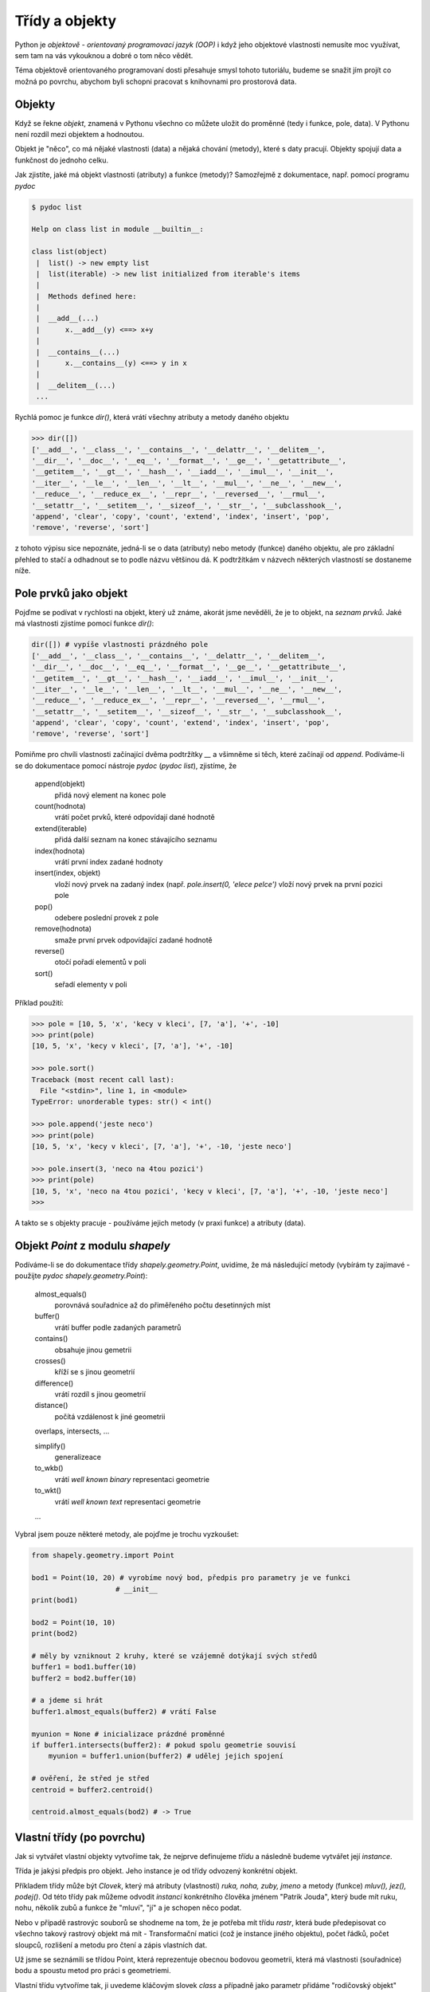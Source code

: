 Třídy a objekty
===============
Python je *objektově - orientovaný programovací jazyk (OOP)* i když jeho
objektové vlastnosti nemusíte moc využívat, sem tam na vás vykouknou a dobré o
tom něco vědět. 

Téma objektově orientovaného programovaní dosti přesahuje smysl tohoto
tutoriálu, budeme se snažit jím projít co možná po povrchu, abychom byli schopni
pracovat s knihovnami pro prostorová data.

Objekty
-------
Když se řekne *objekt*, znamená v Pythonu všechno co můžete uložit do proměnné
(tedy i funkce, pole, data). V Pythonu není rozdíl mezi objektem a hodnoutou. 

Objekt je "něco", co má nějaké vlastnosti (data) a nějaká chování (metody),
které s daty pracují. Objekty spojují data a funkčnost do jednoho celku.

Jak zjistíte, jaké má objekt vlastnosti (atributy) a funkce (metody)? Samozřejmě
z dokumentace, např. pomocí programu `pydoc`

.. code-block:: bash    

    $ pydoc list

    Help on class list in module __builtin__:

    class list(object)
     |  list() -> new empty list
     |  list(iterable) -> new list initialized from iterable's items
     |  
     |  Methods defined here:
     |  
     |  __add__(...)
     |      x.__add__(y) <==> x+y
     |  
     |  __contains__(...)
     |      x.__contains__(y) <==> y in x
     |  
     |  __delitem__(...)
     ...

Rychlá pomoc je funkce `dir()`, která vrátí všechny atributy a metody daného
objektu

.. code-block:: python

    >>> dir([])
    ['__add__', '__class__', '__contains__', '__delattr__', '__delitem__',
    '__dir__', '__doc__', '__eq__', '__format__', '__ge__', '__getattribute__',
    '__getitem__', '__gt__', '__hash__', '__iadd__', '__imul__', '__init__',
    '__iter__', '__le__', '__len__', '__lt__', '__mul__', '__ne__', '__new__',
    '__reduce__', '__reduce_ex__', '__repr__', '__reversed__', '__rmul__',
    '__setattr__', '__setitem__', '__sizeof__', '__str__', '__subclasshook__',
    'append', 'clear', 'copy', 'count', 'extend', 'index', 'insert', 'pop',
    'remove', 'reverse', 'sort']

z tohoto výpisu sice nepoznáte, jedná-li se o data (atributy) nebo metody
(funkce) daného objektu, ale pro základní přehled to stačí a odhadnout se to
podle názvu většinou dá. K podtržítkám v názvech některých vlastností se
dostaneme níže.

Pole prvků jako objekt
----------------------

Pojďme se podívat v rychlosti na objekt, který už známe, akorát jsme nevěděli,
že je to objekt, na *seznam prvků*. Jaké má vlastnosti zjistíme pomocí funkce
`dir()`:

.. code-block:: python

    dir([]) # vypíše vlastnosti prázdného pole
    ['__add__', '__class__', '__contains__', '__delattr__', '__delitem__',
    '__dir__', '__doc__', '__eq__', '__format__', '__ge__', '__getattribute__',
    '__getitem__', '__gt__', '__hash__', '__iadd__', '__imul__', '__init__',
    '__iter__', '__le__', '__len__', '__lt__', '__mul__', '__ne__', '__new__',
    '__reduce__', '__reduce_ex__', '__repr__', '__reversed__', '__rmul__',
    '__setattr__', '__setitem__', '__sizeof__', '__str__', '__subclasshook__',
    'append', 'clear', 'copy', 'count', 'extend', 'index', 'insert', 'pop',
    'remove', 'reverse', 'sort']

Pomiňme pro chvíli vlastnosti začínající dvěma podtržítky `__` a všimněme si
těch, které začínají od `append`. Podíváme-li se do dokumentace pomocí nástroje
`pydoc` (`pydoc list`), zjistíme, že

        append(objekt)
            přidá nový element na konec pole

        count(hodnota)
            vrátí počet prvků, které odpovídají dané hodnotě

        extend(iterable)
            přidá další seznam na konec stávajícího seznamu

        index(hodnota)
            vrátí první index zadané hodnoty

        insert(index, objekt)
            vloží nový prvek na zadaný index (např. `pole.insert(0, 'elece pelce')`
            vloží nový prvek na první pozici pole

        pop()
            odebere poslední provek z pole

        remove(hodnota)
            smaže první prvek odpovídající zadané hodnotě

        reverse()
            otočí pořadí elementů v poli

        sort()
            seřadí elementy v poli

Příklad použití:

.. code-block:: python
    
    >>> pole = [10, 5, 'x', 'kecy v kleci', [7, 'a'], '+', -10]
    >>> print(pole)
    [10, 5, 'x', 'kecy v kleci', [7, 'a'], '+', -10]

    >>> pole.sort()
    Traceback (most recent call last):
      File "<stdin>", line 1, in <module>
    TypeError: unorderable types: str() < int()

    >>> pole.append('jeste neco')
    >>> print(pole)
    [10, 5, 'x', 'kecy v kleci', [7, 'a'], '+', -10, 'jeste neco']

    >>> pole.insert(3, 'neco na 4tou pozici')
    >>> print(pole)
    [10, 5, 'x', 'neco na 4tou pozici', 'kecy v kleci', [7, 'a'], '+', -10, 'jeste neco']
    >>>

A takto se s objekty pracuje - používáme jejich metody (v praxi funkce) a
atributy (data).

Objekt `Point` z modulu `shapely`
---------------------------------
Podíváme-li se do dokumentace třídy `shapely.geometry.Point`, uvidíme, že má
následující metody (vybírám ty zajímavé - použijte `pydoc
shapely.geometry.Point`):

    almost_equals()
        porovnává souřadnice až do přiměřeného počtu desetinných míst

    buffer()
        vrátí buffer podle zadaných parametrů

    contains()
        obsahuje jinou gemetrii

    crosses()
        kříží se s jinou geometrií

    difference()
        vrátí rozdíl s jinou geometrií

    distance()
        počítá vzdálenost k jiné geometrii

    overlaps, intersects, ...

    simplify()
        generalizeace

    to_wkb()
        vrátí *well known binary* representaci geometrie

    to_wkt()
        vrátí *well known text* representaci geometrie

    ...

Vybral jsem pouze některé metody, ale pojďme je trochu vyzkoušet:

.. code-block:: python

    from shapely.geometry.import Point

    bod1 = Point(10, 20) # vyrobíme nový bod, předpis pro parametry je ve funkci
                        # __init__
    print(bod1)

    bod2 = Point(10, 10)
    print(bod2)

    # měly by vzniknout 2 kruhy, které se vzájemně dotýkají svých středů
    buffer1 = bod1.buffer(10)
    buffer2 = bod2.buffer(10)

    # a jdeme si hrát
    buffer1.almost_equals(buffer2) # vrátí False

    myunion = None # inicializace prázdné proměnné
    if buffer1.intersects(buffer2): # pokud spolu geometrie souvisí
        myunion = buffer1.union(buffer2) # udělej jejich spojení

    # ověření, že střed je střed
    centroid = buffer2.centroid()

    centroid.almost_equals(bod2) # -> True


Vlastní třídy (po povrchu)
--------------------------
Jak si vytvářet vlastní objekty vytvoříme tak, že nejprve definujeme *třídu* a
následně budeme vytvářet její *instance*. 

Třída je jakýsi předpis pro objekt. Jeho instance je od třídy odvozený konkrétní
objekt. 

Příkladem třídy může být `Clovek`, který má atributy (vlastnosti) `ruka, noha,
zuby, jmeno` a metody (funkce) `mluv(), jez(), podej()`. Od této třídy pak můžeme
odvodit *instanci* konkrétního člověka jménem "Patrik Jouda", který bude mít
ruku, nohu, několik zubů a funkce že "mluví", "jí" a je schopen něco podat.

Nebo v případě rastrovýc souborů se shodneme na tom, že je potřeba mít třídu
*rastr*, která bude předepisovat co všechno takový rastrový objekt má mít -
Transformační matici (což je instance jiného objektu), počet řádků, počet
sloupců, rozlišení a metodu pro čtení a zápis vlastních dat.

Už jsme se seznámili se třídou Point, která reprezentuje obecnou bodovou
geometrii, která má vlastnosti (souřadnice) bodu a spoustu metod pro práci s
geometriemi.

Vlastní třídu vytvoříme tak, ji uvedeme kláčovým slovek `class` a případně jako
parametr přidáme "rodičovský objekt" (třídy od sebe mohou navzájem vlastnosti
dědit, např. člověk může dědit vlastnosti od třídy `Živočich`).

Pokud musíme nastavit nějaké proměnné hned na počátku inicializace třídy,
použijeme k tomu speciální metodu `__init__`, které můžeme předat inicializační
parametry (např. v případě našeho bodu `Point` jsme předávali souřadnice `x` a
`y`').

V rámci třídy musíte odkazovat slovem **self** na vlastnosti dané třídy. `self`
obsahuje odkaz "sám na sebe".

Vyzkoušejme si malý příklad vlastní třídy:

.. code-block:: python

    # definice vlastní třídy
    class MyClass():
        pass # 'pass' znamená "nedělej nic"

    moje_trida = MyClass()
    print(moje_trida)

Tento krátý program vytiskne adresu v paměti počítače *instance třídy*
`MyClass`, kterou jsme uložili do proměnné `moje_trida`::

        <__main__.MyClass object at 0x7f5b72e0fd30>

Pokusme se naši třídu trochu rozšířit - a pojďme si vyrobit vlastní model
rastrového souboru:

.. code-block:: python

    class Raster(object): # je vhodné odvodit třídu od základního objektu 'object'
        """Třída reprezentující rastrová data
        """

        def __init__(self, columns, rows, transformation=None):
            """Konstruktor třídy - tato funkce se zavolá při vzniku nové
            instance třídy. Máme zde dva povinné parametry:

            columns - počet sloupců
            rows - počet řádků

            a jeden nepovinný parametr

            transformation - transformační matice, jak ji známe např. z formátu
                    GeoTIFF. Výchozí hodnota tohoto parametru je nastavena na
                    None, můžeme ho při zadání přeskočit

            """

            # nastavíme atributy (data) třídy
            self.columns = columns
            self.rows = rows
            self.transforamtion = transformation

            # inicializace prázdného pole 'data'
            self.data = None

        def set_data(self, data):
            """Metoda (funkce), která nám umožní nastavit data,
            data jsou očekávána jako pole polí - pole řádků, obsahující pole
            sloupců
            """

            self.data = data # jsme důvěřiví a nebudeme ověřovat, že vstupní
                             # data jsou opravdu sloupce a řádky

        def averadge_filter(self, size):
            """Funkce, která vrátí nový rastr (pouze data), obsahující původní
            hodnoty, které prošly filtrem o velikosti 3x3, kdy prostřední
            hodnota odpovídá průměru všech buněk okolo sum(matice)/(size * size)

            size = 3
            +---+---+---+      +---+---+---+
            | 1 | 2 | 4 |      |   |   |   |
            +---+---+---+      +---+---+---+
            | 1 | 3 | 2 | -->  |   |2.3|   |
            +---+---+---+      +---+---+---+
            | 2 | 3 | 3 |      |   |   |   |
            +---+---+---+      +---+---+---+
            """
            # size musí být liché číslo
            if size%2 == 0:
                size += 1

            # tohle bude komplikovanější a už na to napsali funkce jiní, zkusíme
            # si to ale naiplementovat sami. Až budete něco dělat s maticemi,
            # použijte dostupné funkce z balíčku numpy

            result = [ ]
            for row in range(self.data):
                if row < int(size/2):
                    continue
                elif row > len(self.data)-int(size/2):
                    continue
                result.append([])
                for col in range(self.data[row]):
                    if col < int(size/2):
                        continue
                    elif col > len(self.data)-int(size/2):
                        continue

                    for  # TODO - pro kazdou bunku



Slovo o podtržítkách
--------------------
Některé vlastnosti objektů mají název uvozený dvěma podtržíky, např.
`__sizeof__` a některé ne, jaký je v tom rozdíl? Pokud nějaká vlastnost objektu
začíná jedním podtržítkem, znamená to, že se jedná o *privátní* vlastnost.

Pokud je podtržítko na začátku jenom jedno, *neměli* byste tuto funkci používat
(ale technicky vzato je to povoleno a občas člověk musí v kódu trochu
"zaprasit").

Pokud vlastnost začíná dvěma podtržítky, je zcela privátní a *použít nejde*.
Zkusíme to oddemonstrovat na následujícím příkladu a pozor, vytvoříme naši první
*třídu* (objekt našeho vlastního typu):

.. code-block:: python

    >>> # nova trida
    >>> class MyClass(object):
    ...
    ...     def __init__(self):
    ...         """Konstruktor třídy - funkce, která se zavolá pouze při
    ...         inicializaci třídy"""
    ...         self.atribut = "veřejná vlastnost"
    ...         self._private_atribute = "privátní vlastnost"
    ...         self.__super_private_attribute = "na tohle už si nešáhneme
    ...
    ...     def _castecne_privatni(self):
    ...         """Částečně privátní metoda - není "vidět", ale můžeme ji použít
    ...         """
    ...
    ...         return "Castecne privatni funkce"
    ...
    ...     def __uplne_privatni(self):
    ...         """Zcela privátní metoda - z "venku" objektu není spustitelná
    ...         """
    ...
    ...         return "Uplne privatni funkce"
    ...
    ...     def uplne_verejna(self):
    ...         """Úplně veřejná metoda - můžeme ji spouštět
    ...         """
    ...
    ...         # "uvnitř" objektu na privátní funkce dosáhneme
    ...         return "Uplne verejna funkce a vola privatni: " + self.__uplne_privatni()

    >>> # a ted ji pouzijeme
    >>> moje_trida = MyClass()
    >>> c._castecne_privatni()
    Castecne privatni funkce

    >>> c.__uplne_privatni()
    Traceback (most recent call last):
      File "<stdin>", line 1, in <module>
    AttributeError: 'MyClass' object has no attribute '__uplne_privatni'

    >>> c.uplne_verejna()
    Uplne verejna funkce a vola privatni: Uplne privatni funkce
